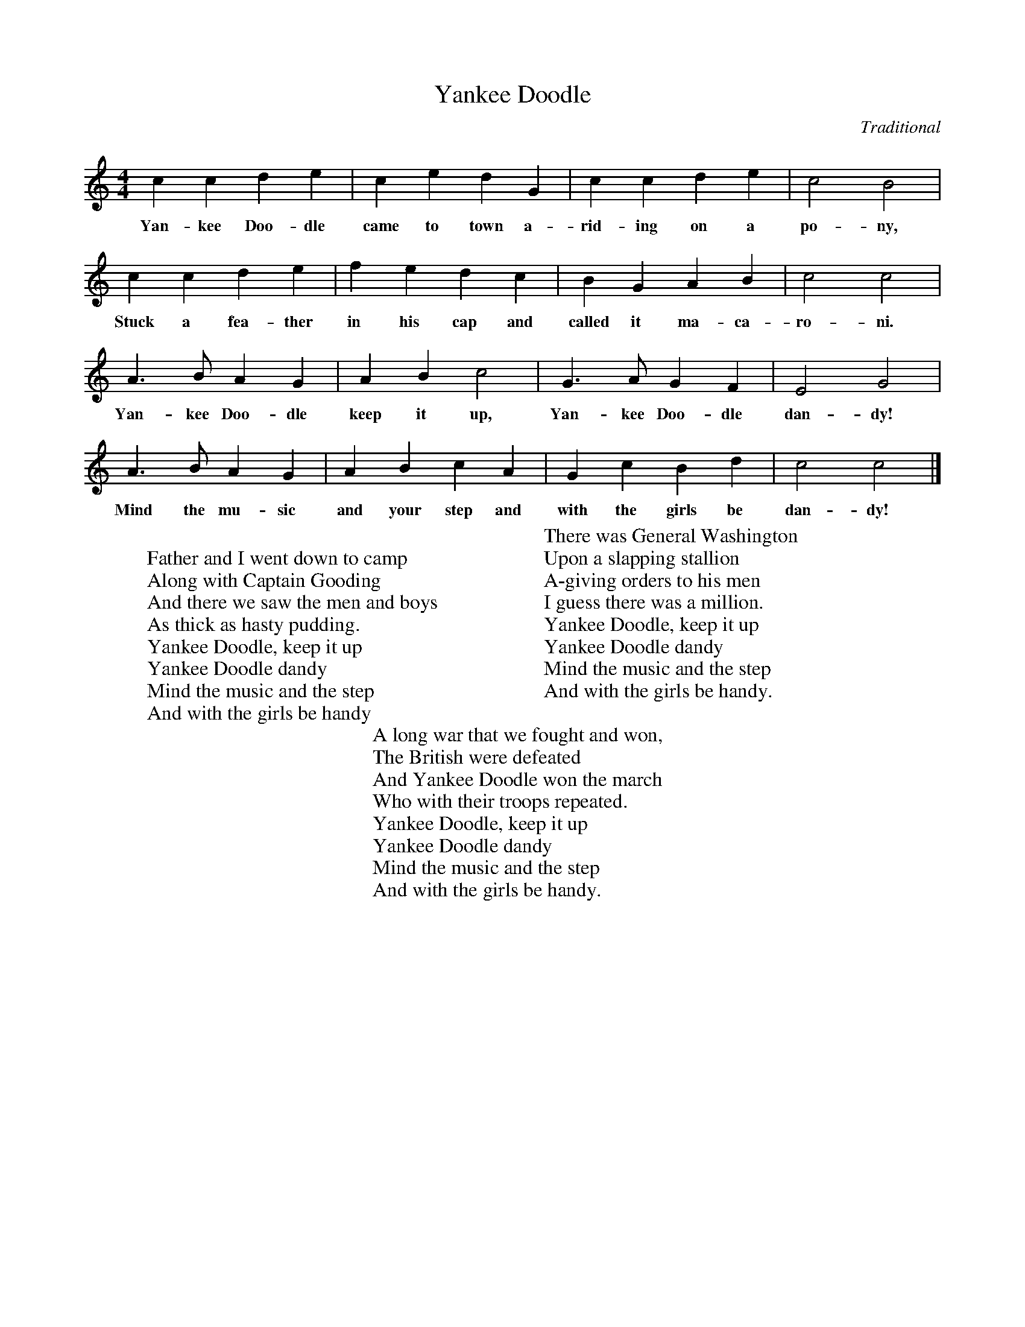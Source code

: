 %abc-2.1
X:1
T:Yankee Doodle
O:Traditional
M:4/4
L:1/4
K:Cmaj
C' C' D' E' |C' E' D' G| C' C' D' E' |C'2 B2 |
w:Yan-kee Doo-dle came to town a-rid-ing on a po-ny,
C' C' D' E' |F' E' D' C'|B G A B|C'2 C'2|
w:Stuck a fea-ther in his cap and called it ma-ca-ro-ni.
A3/2 B/ A G |A B C'2 | G3/2 A/ G F| E2 G2|
w:Yan-kee Doo-dle keep it up, Yan-kee Doo-dle dan-dy!
A3/2 B/ A G |A B C' A | G C' B D'| C'2 C'2 |]
w:Mind the mu-sic and your step and with the girls be dan-dy!
W: 
W: Father and I went down to camp
W: Along with Captain Gooding
W: And there we saw the men and boys
W: As thick as hasty pudding.
W: Yankee Doodle, keep it up
W: Yankee Doodle dandy
W: Mind the music and the step
W: And with the girls be handy
W: 
W: There was General Washington
W: Upon a slapping stallion
W: A-giving orders to his men
W: I guess there was a million.
W: Yankee Doodle, keep it up
W: Yankee Doodle dandy
W: Mind the music and the step
W: And with the girls be handy.
W: 
W: A long war that we fought and won,
W: The British were defeated
W: And Yankee Doodle won the march
W: Who with their troops repeated.
W: Yankee Doodle, keep it up
W: Yankee Doodle dandy
W: Mind the music and the step
W: And with the girls be handy.